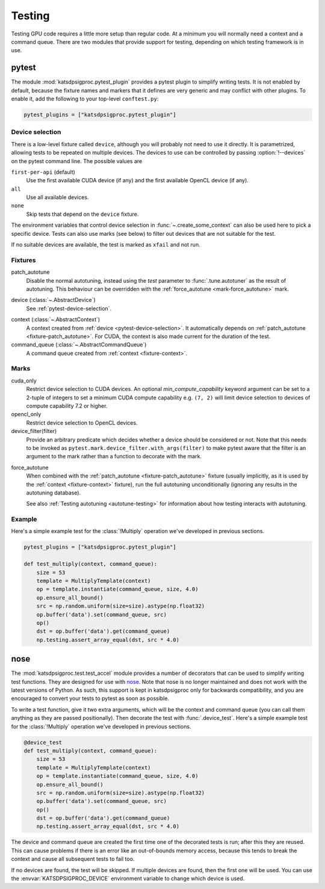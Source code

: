 Testing
=======
Testing GPU code requires a little more setup than regular code. At a minimum
you will normally need a context and a command queue. There are two modules
that provide support for testing, depending on which testing framework is in
use.

.. _testing-pytest:

pytest
------
The module :mod:`katsdpsigproc.pytest_plugin` provides a pytest plugin to
simplify writing tests. It is not enabled by default, because the fixture names
and markers that it defines are very generic and may conflict with other
plugins. To enable it, add the following to your top-level ``conftest.py``:

.. code:: python

   pytest_plugins = ["katsdpsigproc.pytest_plugin"]

.. _pytest-device-selection:

Device selection
^^^^^^^^^^^^^^^^
There is a low-level fixture called ``device``, although you will probably not
need to use it directly. It is parametrized, allowing tests to be repeated on
multiple devices. The devices to use can be controlled by passing
:option:`!--devices` on the pytest command line. The possible values are

``first-per-api`` (default)
    Use the first available CUDA device (if any) and the first available
    OpenCL device (if any).

``all``
    Use all available devices.

``none``
    Skip tests that depend on the ``device`` fixture.

The environment variables that control device selection in
:func:`~.create_some_context` can also be used here to pick a specific
device. Tests can also use marks (see below) to filter out devices that are
not suitable for the test.

If no suitable devices are available, the test is marked as ``xfail`` and not
run.

Fixtures
^^^^^^^^
.. _fixture-patch_autotune:

patch_autotune
    Disable the normal autotuning, instead using the `test` parameter to
    :func:`.tune.autotuner` as the result of autotuning. This behaviour can
    be overridden with the :ref:`force_autotune <mark-force_autotune>` mark.

.. _fixture-device:

device (:class:`~.AbstractDevice`)
    See :ref:`pytest-device-selection`.

.. _fixture-context:

context (:class:`~.AbstractContext`)
    A context created from :ref:`device <pytest-device-selection>`. It
    automatically depends on :ref:`patch_autotune <fixture-patch_autotune>`.
    For CUDA, the context is also made current for the duration of the test.

command_queue (:class:`~.AbstractCommandQueue`)
    A command queue created from :ref:`context <fixture-context>`.

Marks
^^^^^
cuda_only
    Restrict device selection to CUDA devices. An optional
    `min_compute_capability` keyword argument can be set to a 2-tuple of
    integers to set a minimum CUDA compute capability e.g. ``(7, 2)`` will
    limit device selection to devices of compute capability 7.2 or higher.

opencl_only
    Restrict device selection to OpenCL devices.

device_filter(filter)
    Provide an arbitrary predicate which decides whether a device should be
    considered or not. Note that this needs to be invoked as
    ``pytest.mark.device_filter.with_args(filter)`` to make pytest aware
    that the filter is an argument to the mark rather than a function to
    decorate with the mark.

.. _mark-force_autotune:

force_autotune
    When combined with the :ref:`patch_autotune <fixture-patch_autotune>`
    fixture (usually implicitly, as it is used by the :ref:`context
    <fixture-context>` fixture), run the full autotuning unconditionally
    (ignoring any results in the autotuning database).

    See also :ref:`Testing autotuning <autotune-testing>` for information
    about how testing interacts with autotuning.

Example
^^^^^^^

Here's a simple example test for the :class:`!Multiply` operation we've
developed in previous sections.

.. code:: python

    pytest_plugins = ["katsdpsigproc.pytest_plugin"]

    def test_multiply(context, command_queue):
        size = 53
        template = MultiplyTemplate(context)
        op = template.instantiate(command_queue, size, 4.0)
        op.ensure_all_bound()
        src = np.random.uniform(size=size).astype(np.float32)
        op.buffer('data').set(command_queue, src)
        op()
        dst = op.buffer('data').get(command_queue)
        np.testing.assert_array_equal(dst, src * 4.0)

nose
----
The :mod:`katsdpsigproc.test.test_accel` module provides a number of decorators
that can be used to simplify writing test functions. They are designed for use
with `nose`_. Note that nose is no longer maintained and does not work with the
latest versions of Python. As such, this support is kept in katsdpsigproc only
for backwards compatibility, and you are encouraged to convert your tests to
pytest as soon as possible.

.. _nose: https://nose.readthedocs.io

To write a test function, give it two extra arguments, which will be the
context and command queue (you can call them anything as they are passed
positionally). Then decorate the test with :func:`.device_test`. Here's a
simple example test for the :class:`!Multiply` operation we've developed in
previous sections.

.. code:: python

    @device_test
    def test_multiply(context, command_queue):
        size = 53
        template = MultiplyTemplate(context)
        op = template.instantiate(command_queue, size, 4.0)
        op.ensure_all_bound()
        src = np.random.uniform(size=size).astype(np.float32)
        op.buffer('data').set(command_queue, src)
        op()
        dst = op.buffer('data').get(command_queue)
        np.testing.assert_array_equal(dst, src * 4.0)

The device and command queue are created the first time one of the decorated
tests is run; after this they are reused. This can cause problems if there is
an error like an out-of-bounds memory access, because this tends to break the
context and cause all subsequent tests to fail too.

If no devices are found, the test will be skipped. If multiple devices are
found, then the first one will be used. You can use the
:envvar:`KATSDPSIGPROC_DEVICE` environment variable to change which device is
used.
